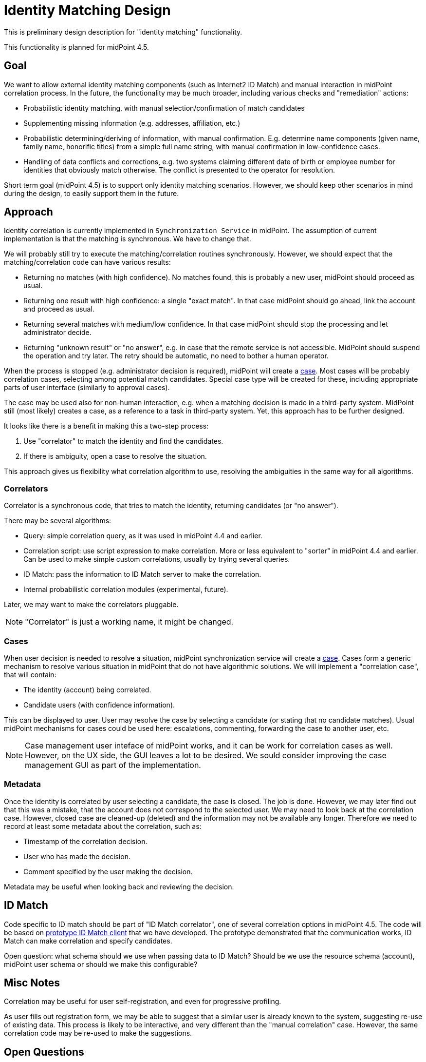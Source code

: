 = Identity Matching Design

This is preliminary design description for "identity matching" functionality.

This functionality is planned for midPoint 4.5.

== Goal

We want to allow external identity matching components (such as Internet2 ID Match) and manual interaction in midPoint correlation process.
In the future, the functionality may be much broader, including various checks and "remediation" actions:

* Probabilistic identity matching, with manual selection/confirmation of match candidates

* Supplementing missing information (e.g. addresses, affiliation, etc.)

* Probabilistic determining/deriving of information, with manual confirmation. E.g. determine name components (given name, family name, honorific titles) from a simple full name string, with manual confirmation in low-confidence cases.

* Handling of data conflicts and corrections, e.g. two systems claiming different date of birth or employee number for identities that obviously match otherwise. The conflict is presented to the operator for resolution.

Short term goal (midPoint 4.5) is to support only identity matching scenarios.
However, we should keep other scenarios in mind during the design, to easily support them in the future.

== Approach

Identity correlation is currently implemented in `Synchronization Service` in midPoint.
The assumption of current implementation is that the matching is synchronous.
We have to change that.

We will probably still try to execute the matching/correlation routines synchronously.
However, we should expect that the matching/correlation code can have various results:

* Returning no matches (with high confidence).
No matches found, this is probably a new user, midPoint should proceed as usual.

* Returning one result with high confidence: a single "exact match".
In that case midPoint should go ahead, link the account and proceed as usual.

* Returning several matches with medium/low confidence.
In that case midPoint should stop the processing and let administrator decide.

* Returning "unknown result" or "no answer", e.g. in case that the remote service is not accessible.
MidPoint should suspend the operation and try later.
The retry should be automatic, no need to bother a human operator.

When the process is stopped (e.g. administrator decision is required), midPoint will create a xref:/midpoint/reference/cases/[case].
Most cases will be probably correlation cases, selecting among potential match candidates.
Special case type will be created for these, including appropriate parts of user interface (similarly to approval cases).

The case may be used also for non-human interaction, e.g. when a matching decision is made in a third-party system.
MidPoint still (most likely) creates a case, as a reference to a task in third-party system.
Yet, this approach has to be further designed.

It looks like there is a benefit in making this a two-step process:

. Use "correlator" to match the identity and find the candidates.

. If there is ambiguity, open a case to resolve the situation.

This approach gives us flexibility what correlation algorithm to use, resolving the ambiguities in the same way for all algorithms.

=== Correlators

Correlator is a synchronous code, that tries to match the identity, returning candidates (or "no answer").

There may be several algorithms:

* Query: simple correlation query, as it was used in midPoint 4.4 and earlier.

* Correlation script: use script expression to make correlation.
More or less equivalent to "sorter" in midPoint 4.4 and earlier.
Can be used to make simple custom correlations, usually by trying several queries.

* ID Match: pass the information to ID Match server to make the correlation.

* Internal probabilistic correlation modules (experimental, future).

Later, we may want to make the correlators pluggable.

NOTE: "Correlator" is just a working name, it might be changed.

=== Cases

When user decision is needed to resolve a situation, midPoint synchronization service will create a xref:/midpoint/reference/cases/[case].
Cases form a generic mechanism to resolve various situation in midPoint that do not have algorithmic solutions.
We will implement a "correlation case", that will contain:

* The identity (account) being correlated.

* Candidate users (with confidence information).

This can be displayed to user.
User may resolve the case by selecting a candidate (or stating that no candidate matches).
Usual midPoint mechanisms for cases could be used here: escalations, commenting, forwarding the case to another user, etc.

NOTE: Case management user inteface of midPoint works, and it can be work for correlation cases as well.
However, on the UX side, the GUI leaves a lot to be desired.
We sould consider improving the case management GUI as part of the implementation.

=== Metadata

Once the identity is correlated by user selecting a candidate, the case is closed.
The job is done.
However, we may later find out that this was a mistake, that the account does not correspond to the selected user.
We may need to look back at the correlation case.
However, closed case are cleaned-up (deleted) and the information may not be available any longer.
Therefore we need to record at least some metadata about the correlation, such as:

* Timestamp of the correlation decision.

* User who has made the decision.

* Comment specified by the user making the decision.

Metadata may be useful when looking back and reviewing the decision.

== ID Match

Code specific to ID match should be part of "ID Match correlator", one of several correlation options in midPoint 4.5.
The code will be based on link:https://github.com/Evolveum/playground/tree/master/id-match-client[prototype ID Match client] that we have developed.
The prototype demonstrated that the communication works, ID Match can make correlation and specify candidates.

Open question: what schema should we use when passing data to ID Match?
Should be we use the resource schema (account), midPoint user schema or should we make this configurable?

== Misc Notes

Correlation may be useful for user self-registration, and even for progressive profiling.

As user fills out registration form, we may be able to suggest that a similar user is already known to the system, suggesting re-use of existing data.
This process is likely to be interactive, and very different than the "manual correlation" case.
However, the same correlation code may be re-used to make the suggestions.

== Open Questions

* Selecting kind/intent.
There are special cases, when we want to be very flexible about kind/intent, it may depend on correlation.
E.g. we want to select "application" intent for an account if account identifier matches with a well-known application name.
How to do that?
"Sorter" was used to do that in midPoint 4.4, but how do we do that now?
How to make the solution elegant?

* What will be the "data model" for correlators?
Will they take "raw" account attributes, mapping them to user properties as necessary?
That is what current correlation query does.
But that means that some code used in the mapping may be duplicated.
Or, do we pass the attributes through inbound mappings first, translating the data.
In that way correlator can work with the "user" data model on both sides of the query.
Similar question applies to ID Match schema as well.

* How to indicate match confidence, including confidence of "no matches" statement?
Should we include confidence level with all matches?
This can be a nice aid for administrator to focus on a higher-confidence match candidates.
In "low-confidence no matches" case we may still want to stop the action and wait for administrator.

* How to make the process generic?
Not just for manual correlation, but also for other cases.
E.g. how would we handle manual entry of a missing data before we try to do the correlation?

